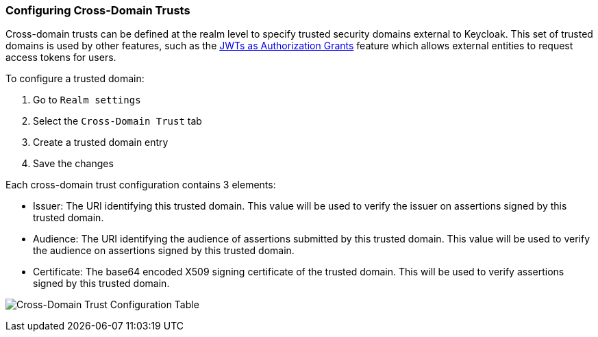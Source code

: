 [[cross_domain_trust]]
=== Configuring Cross-Domain Trusts

Cross-domain trusts can be defined at the realm level to specify trusted security domains external to Keycloak. This set of trusted
domains is used by other features, such as the <<_assertion_grant,JWTs as Authorization Grants>> feature which allows external entities
to request access tokens for users.

To configure a trusted domain:

. Go to `Realm settings`
. Select the `Cross-Domain Trust` tab
. Create a trusted domain entry
. Save the changes

Each cross-domain trust configuration contains 3 elements:

* Issuer: The URI identifying this trusted domain. This value will be used to verify the issuer on assertions signed by this trusted domain.
* Audience: The URI identifying the audience of assertions submitted by this trusted domain. This value will be used to verify the audience on assertions signed by this trusted domain.
* Certificate: The base64 encoded X509 signing certificate of the trusted domain. This will be used to verify assertions signed by this trusted domain.

image:images/cross-domain-trust-table.png[alt="Cross-Domain Trust Configuration Table"]